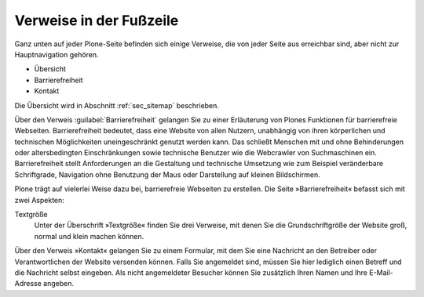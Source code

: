 .. _sec_gui-siteaktionen:

==========================
 Verweise in der Fußzeile
==========================

Ganz unten auf jeder Plone-Seite befinden sich einige Verweise, die
von jeder Seite aus erreichbar sind, aber nicht zur Hauptnavigation
gehören.

* Übersicht
* Barrierefreiheit
* Kontakt

Die Übersicht wird in Abschnitt :ref:`sec_sitemap` beschrieben.

Über den Verweis :guilabel:`Barrierefreiheit` gelangen Sie zu einer Erläuterung
von Plones Funktionen für barrierefreie Webseiten. Barrierefreiheit bedeutet,
dass eine Website von allen Nutzern, unabhängig von ihren körperlichen und
technischen Möglichkeiten uneingeschränkt genutzt werden kann. Das schließt
Menschen mit und ohne Behinderungen oder altersbedingten Einschränkungen sowie
technische Benutzer wie die Webcrawler von Suchmaschinen ein.  Barrierefreiheit
stellt Anforderungen an die Gestaltung und technische Umsetzung wie zum
Beispiel veränderbare Schriftgrade, Navigation ohne Benutzung der Maus oder
Darstellung auf kleinen Bildschirmen.

Plone trägt auf vielerlei Weise dazu bei, barrierefreie Webseiten zu
erstellen. Die Seite »Barrierefreiheit« befasst sich mit zwei Aspekten:

Textgröße 
  Unter der Überschrift »Textgröße« finden Sie drei Verweise,
  mit denen Sie die Grundschriftgröße der Website groß, normal und
  klein machen können.

.. Tastaturkürzel Plone hat zehn Tastaturkürzel, mit denen Sie wichtige Stellen
   auf der Website sofort aufrufen können. Die Kürzel sind von 0 bis 9
   durchnummeriert und werden mit Tastenkombinationen aufgerufen.  Auf der
   Seite »Barrierefreiheit« wird die Bedeutung aller Tastaturkürzel beschrieben
   und erklärt, wie man sie in verschiedenen Webbrowsern benutzt. Die Seite
   selbst erreichen Sie beispielsweise immer mit dem Kürzel 0.
   (Das scheint kaputt zu sein)

.. todo:: Tastaturkürzel prüfen https://dev.plone.org/ticket/13598

Über den Verweis »Kontakt« gelangen Sie zu einem Formular, mit dem
Sie eine Nachricht an den Betreiber oder Verantwortlichen der Website
versenden können. Falls Sie angemeldet sind, müssen Sie hier lediglich einen
Betreff und die Nachricht selbst eingeben. Als nicht angemeldeter Besucher
können Sie zusätzlich Ihren Namen und Ihre E-Mail-Adresse angeben.
